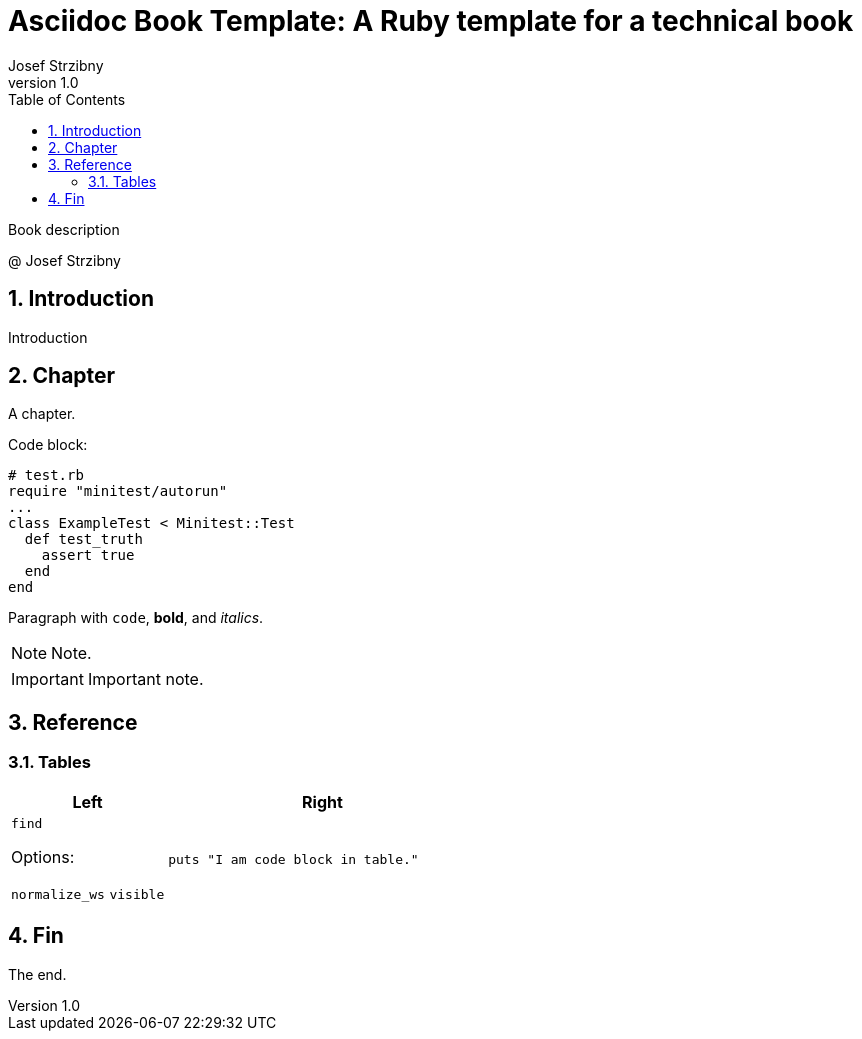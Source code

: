 = Asciidoc Book Template: A Ruby template for a technical book
:doctype: book
:toc:
:sectnums:
:source-highlighter: rouge
:author: Josef Strzibny
:revnumber: 1.0
:front-cover-image: image:cover.png[pdfwidth=100%]
// Alternatively:
// :title-page-background-image: image:logo.png[fit=none,pdfwidth=50%]
:pdf-page-size: LETTER

Book description

@ Josef Strzibny

== Introduction

Introduction

== Chapter

A chapter.

Code block:

[source,ruby]
----
# test.rb
require "minitest/autorun"
...
class ExampleTest < Minitest::Test
  def test_truth
    assert true
  end
end
----

Paragraph with `code`, **bold**, and _italics_.

NOTE: Note.

IMPORTANT: Important note.

== Reference

=== Tables

[cols="1,2"]
|===
|Left |Right

a|`find`

Options:

`normalize_ws`
`visible`
a|

[source,ruby]
----
puts "I am code block in table."
----

|===

== Fin

The end.

